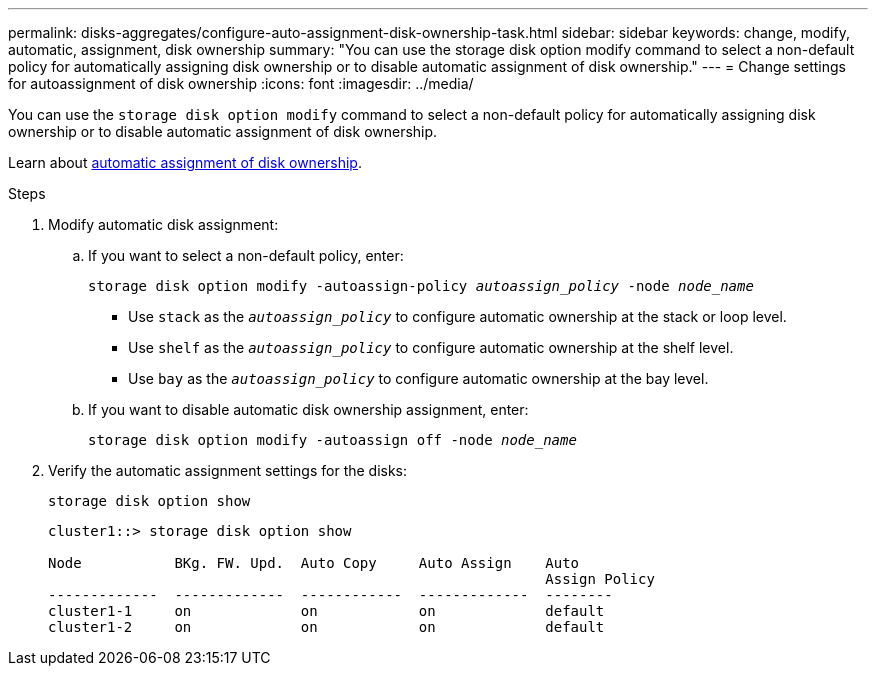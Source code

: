 ---
permalink: disks-aggregates/configure-auto-assignment-disk-ownership-task.html
sidebar: sidebar
keywords: change, modify, automatic, assignment, disk ownership
summary: "You can use the storage disk option modify command to select a non-default policy for automatically assigning disk ownership or to disable automatic assignment of disk ownership."
---
= Change settings for autoassignment of disk ownership
:icons: font
:imagesdir: ../media/

[.lead]
You can use the `storage disk option modify` command to select a non-default policy for automatically assigning disk ownership or to disable automatic assignment of disk ownership.

Learn about link:disk-autoassignment-policy-concept.html[automatic assignment of disk ownership].

.Steps

. Modify automatic disk assignment:
.. If you want to select a non-default policy, enter: 
+
`storage disk option modify -autoassign-policy _autoassign_policy_ -node _node_name_`

 ** Use `stack` as the `_autoassign_policy_` to configure automatic ownership at the stack or loop level.
 ** Use `shelf` as the `_autoassign_policy_` to configure automatic ownership at the shelf level.
 ** Use `bay` as the `_autoassign_policy_` to configure automatic ownership at the bay level.

 .. If you want to disable automatic disk ownership assignment, enter:
+
`storage disk option modify -autoassign off -node _node_name_`

. Verify the automatic assignment settings for the disks:
+
`storage disk option show`
+
----
cluster1::> storage disk option show

Node           BKg. FW. Upd.  Auto Copy     Auto Assign    Auto
                                                           Assign Policy
-------------  -------------  ------------  -------------  --------
cluster1-1     on             on            on             default
cluster1-2     on             on            on             default
----

// 2022 Nov 23, BURT 1352610
// 2022 Aug 30, BURT 1485072
